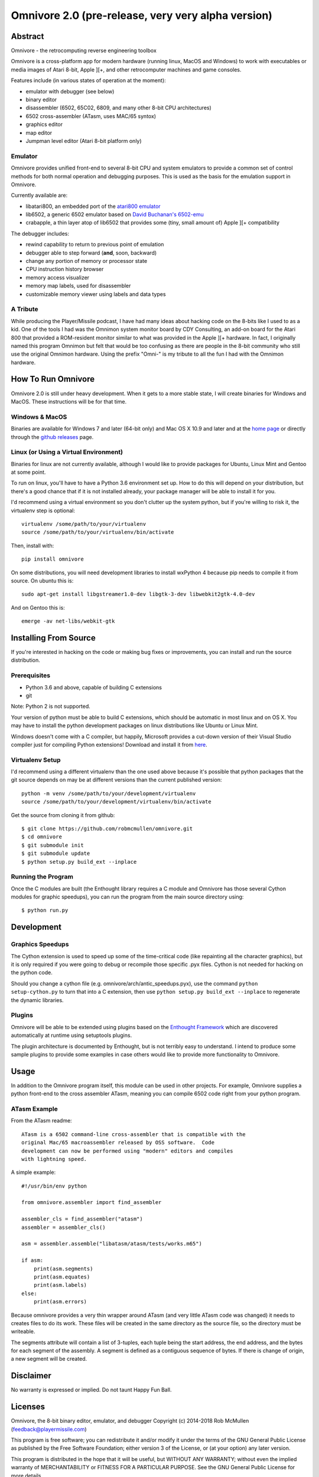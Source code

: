 
=========================================================
Omnivore 2.0 (pre-release, very very alpha version)
=========================================================



Abstract
========

Omnivore - the retrocomputing reverse engineering toolbox

Omnivore is a cross-platform app for modern hardware (running linux, MacOS and
Windows) to work with executables or media images of Atari 8-bit, Apple ][+, and other retrocomputer machines and game consoles.

Features include (in various states of operation at the moment):

* emulator with debugger (see below)
* binary editor
* disassembler (6502, 65C02, 6809, and many other 8-bit CPU architectures)
* 6502 cross-assembler (ATasm, uses MAC/65 syntox)
* graphics editor
* map editor
* Jumpman level editor (Atari 8-bit platform only)

Emulator
---------

Omnivore provides unified front-end to several 8-bit CPU and system emulators
to provide a common set of control methods for both normal operation and
debugging purposes. This is used as the basis for the emulation support in
Omnivore.

Currently available are:

* libatari800, an embedded port of the `atari800 emulator <https://atari800.github.io/>`_
* lib6502, a generic 6502 emulator based on `David Buchanan's 6502-emu <https://github.com/DavidBuchanan314/6502-emu>`_
* crabapple, a thin layer atop of lib6502 that provides some (tiny, small amount of) Apple ][+ compatibility

The debugger includes:

* rewind capability to return to previous point of emulation
* debugger able to step forward (**and**, soon, backward)
* change any portion of memory or processor state
* CPU instruction history browser
* memory access visualizer
* memory map labels, used for disassembler
* customizable memory viewer using labels and data types




A Tribute
---------

While producing the Player/Missile podcast, I have had many ideas about hacking
code on the 8-bits like I used to as a kid. One of the tools I had was the
Omnimon system monitor board by CDY Consulting, an add-on board for the Atari
800 that provided a ROM-resident monitor similar to what was provided in the Apple ][+ hardware.  In fact, I originally named this program Omnimon but felt
that would be too confusing as there are people in the 8-bit community who
still use the original Omnimon hardware.  Using the prefix "Omni-" is my
tribute to all the fun I had with the Omnimon hardware.


How To Run Omnivore
===================

Omnivore 2.0 is still under heavy development. When it gets to a more stable
state, I will create binaries for Windows and MacOS. These instructions will be
for that time.


Windows & MacOS
---------------

Binaries are available for Windows 7 and later (64-bit
only) and Mac OS X 10.9 and later and at the `home page
<http://playermissile.com/omnivore/>`_ or directly through the `github
releases <https://github.com/robmcmullen/omnivore/releases>`_ page.

Linux (or Using a Virtual Environment)
--------------------------------------

Binaries for linux are not currently available, although I would like to
provide packages for Ubuntu, Linux Mint and Gentoo at some point.

To run on linux, you'll have to have a Python 3.6 environment set up. How to do
this will depend on your distribution, but there's a good chance that if it is
not installed already, your package manager will be able to install it for you.

I'd recommend using a virtual environment so you don't clutter up the system
python, but if you're willing to risk it, the virtualenv step is optional::

    virtualenv /some/path/to/your/virtualenv
    source /some/path/to/your/virtualenv/bin/activate

Then, install with::

    pip install omnivore

On some distributions, you will need development libraries to install wxPython
4 because pip needs to compile it from source. On ubuntu this is::

    sudo apt-get install libgstreamer1.0-dev libgtk-3-dev libwebkit2gtk-4.0-dev

And on Gentoo this is::

    emerge -av net-libs/webkit-gtk

Installing From Source
======================

If you're interested in hacking on the code or making bug fixes or
improvements, you can install and run the source distribution.

Prerequisites
-------------

* Python 3.6 and above, capable of building C extensions
* git

Note: Python 2 is not supported.

Your version of python must be able to build C extensions, which should be
automatic in most linux and on OS X. You may have to install the python
development packages on linux distributions like Ubuntu or Linux Mint.

Windows doesn't come with a C compiler, but happily, Microsoft provides a
cut-down version of their Visual Studio compiler just for compiling Python
extensions! Download and install it from
`here <https://www.microsoft.com/en-us/download/details.aspx?id=44266>`_.

Virtualenv Setup
----------------

I'd recommend using a different virtualenv than the one used above because it's possible that python packages that the git source depends on may be at different versions than the current published version::

    python -m venv /some/path/to/your/development/virtualenv
    source /some/path/to/your/development/virtualenv/bin/activate

Get the source from cloning it from github::

    $ git clone https://github.com/robmcmullen/omnivore.git
    $ cd omnivore
    $ git submodule init
    $ git submodule update
    $ python setup.py build_ext --inplace


Running the Program
-------------------

Once the C modules are built (the Enthought library requires a C module and
Omnivore has those several Cython modules for graphic speedups), you can run
the program from the main source directory using::

    $ python run.py


Development
===========

Graphics Speedups
-----------------

The Cython extension is used to speed up some of the time-critical code (like
repainting all the character graphics), but it is only required if you were
going to debug or recompile those specific .pyx files.  Cython is not needed
for hacking on the python code.

Should you change a cython file (e.g. omnivore/arch/antic_speedups.pyx),
use the command ``python setup-cython.py`` to turn that into a C extension,
then use ``python setup.py build_ext --inplace`` to regenerate the dynamic
libraries.

Plugins
-------

Omnivore will be able to be extended using plugins based on the
`Enthought Framework`__ which are discovered automatically at runtime
using setuptools plugins.

__ http://docs.enthought.com/envisage/envisage_core_documentation/index.html

The plugin architecture is documented by Enthought, but is not terribly easy to
understand.  I intend to produce some sample plugins to provide some examples
in case others would like to provide more functionality to Omnivore.


Usage
=======

In addition to the Omnivore program itself, this module can be used in other
projects. For example, Omnivore supplies a python front-end to the cross
assembler ATasm, meaning you can compile 6502 code right from your python
program.

ATasm Example
-----------------

From the ATasm readme::

    ATasm is a 6502 command-line cross-assembler that is compatible with the
    original Mac/65 macroassembler released by OSS software.  Code
    development can now be performed using "modern" editors and compiles
    with lightning speed.

A simple example::

    #!/usr/bin/env python

    from omnivore.assembler import find_assembler

    assembler_cls = find_assembler("atasm")
    assembler = assembler_cls()

    asm = assembler.assemble("libatasm/atasm/tests/works.m65")

    if asm:
        print(asm.segments)
        print(asm.equates)
        print(asm.labels)
    else:
        print(asm.errors)

Because omnivore provides a very thin wrapper around ATasm (and very little
ATasm code was changed) it needs to creates files to do its work. These files
will be created in the same directory as the source file, so the directory must
be writeable.

The segments attribute will contain a list of 3-tuples, each tuple being the
start address, the end address, and the bytes for each segment of the assembly.
A segment is defined as a contiguous sequence of bytes. If there is change of
origin, a new segment will be created.



Disclaimer
==========

No warranty is expressed or implied. Do not taunt Happy Fun Ball.


Licenses
========

Omnivore, the 8-bit binary editor, emulator, and debugger
Copyright (c) 2014-2018 Rob McMullen (feedback@playermissile.com)

This program is free software; you can redistribute it and/or modify
it under the terms of the GNU General Public License as published by
the Free Software Foundation; either version 3 of the License, or
(at your option) any later version.

This program is distributed in the hope that it will be useful,
but WITHOUT ANY WARRANTY; without even the implied warranty of
MERCHANTABILITY or FITNESS FOR A PARTICULAR PURPOSE.  See the
GNU General Public License for more details.

You should have received a copy of the GNU General Public License along
with this program; if not, write to the Free Software Foundation, Inc.,
51 Franklin Street, Fifth Floor, Boston, MA 02110-1301 USA.


Other Licenses
---------------

* `dirent.h <https://github.com/tronkko/dirent>`_ is Copyright (c) 2015 Toni Rönkkö. It is Windows compatibility code used in libatari800 and licensed under the MIT license which is GPL compatible. See the file LICENSE.MIT in the source distribution.

* atari800 is Copyright (c) 1995-1998 David Firth and Copyright (c) 1998-2018 Atari800 development team, licensed under the GPL, same as Omnivore itself.

* `6502-emu <https://github.com/DavidBuchanan314/6502-emu>`_ is Copyright (c) 2017 David Buchanan and licensed under the MIT license. See the file LICENSE.MIT in the source distribution.

* `udis <https://github.com/jefftranter/udis>`_ is Copyright (c) Jeff Tranter. It is the basis for libudis, my fast C disassembler. It is licensed under the Apache 2.0 license. See the file LICENSE.apache in the source distribution.

* `ATasm <http://atari.miribilist.com/atasm/>`_ is Copyright (c) 1998-2014 Mark Schmelzenbach and licensed under the GPL, the same as Omnivore itself.

* `tinycthread <https://tinycthread.github.io/>`_ is Copyright (c) 2012 Marcus Geelnard and Copyright (c) 2013-2016 Evan Nemerson, licensed under the zlib/libpng license. See the file LICENSE.tinycthread in the source distribution.

